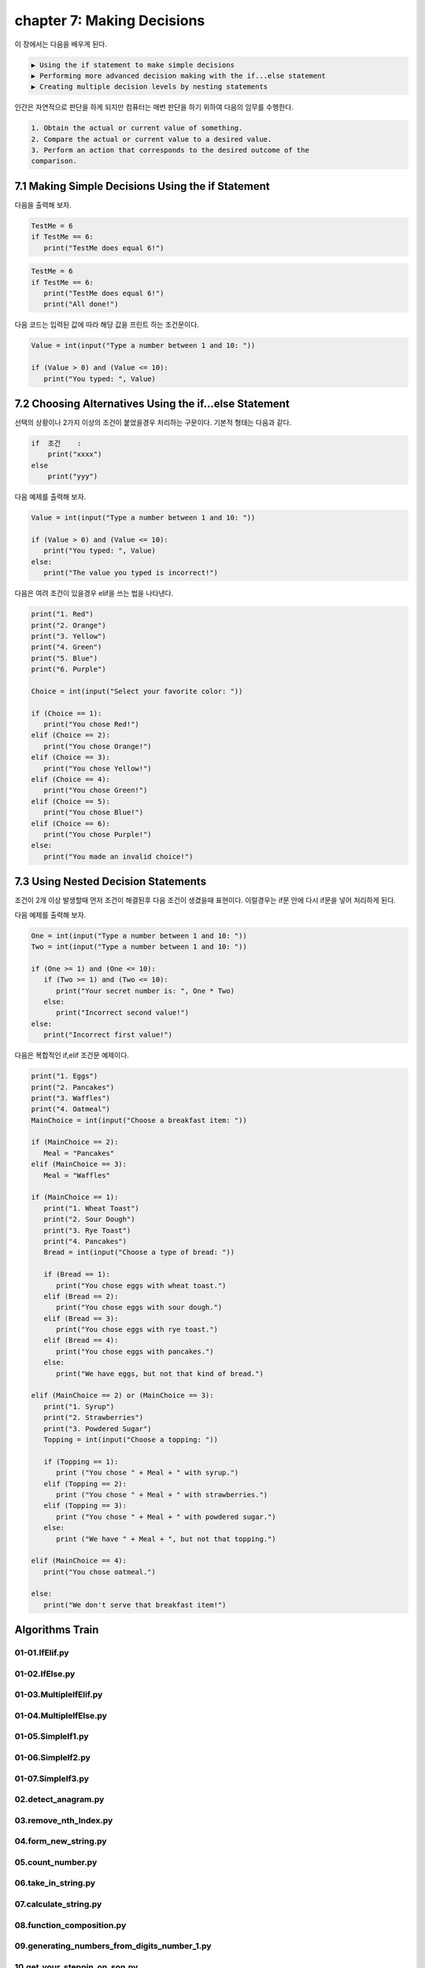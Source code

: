 chapter 7: Making Decisions
==============================

이 장에서는 다음을 배우게 된다.

.. sourcecode:: pycon

    ▶ Using the if statement to make simple decisions
    ▶ Performing more advanced decision making with the if...else statement
    ▶ Creating multiple decision levels by nesting statements


인간은 자연적으로 판단을 하게 되지만 컴퓨터는 매번 판단을 하기 위하여 다음의 임무를 수행한다.

.. sourcecode:: pycon

    1. Obtain the actual or current value of something.
    2. Compare the actual or current value to a desired value.
    3. Perform an action that corresponds to the desired outcome of the
    comparison.




7.1 Making Simple Decisions Using the if Statement
---------------------------------------------------

다음을 출력해 보자.

.. code-block:: python

    TestMe = 6
    if TestMe == 6:
       print("TestMe does equal 6!")


.. code-block:: python


    TestMe = 6
    if TestMe == 6:
       print("TestMe does equal 6!")
       print("All done!")

다음 코드는 입력된 값에 따라 해당 값을 프린트 하는 조건문이다.

.. code-block:: python

    Value = int(input("Type a number between 1 and 10: "))

    if (Value > 0) and (Value <= 10):
       print("You typed: ", Value)



7.2 Choosing Alternatives Using the if...else Statement
---------------------------------------------------------

선택의 상황이나 2가지 이상의 조건이 붙었을경우 처리하는 구문이다.
기본적 형태는 다음과 같다.

.. sourcecode:: pycon

    if  조건    :
        print("xxxx")
    else
        print("yyy")

다음 예제를 출력해 보자.

.. code-block:: python


    Value = int(input("Type a number between 1 and 10: "))

    if (Value > 0) and (Value <= 10):
       print("You typed: ", Value)
    else:
       print("The value you typed is incorrect!")




다음은 여려 조건이 있을경우 elif을 쓰는 법을 나타낸다.


.. code-block:: python

    print("1. Red")
    print("2. Orange")
    print("3. Yellow")
    print("4. Green")
    print("5. Blue")
    print("6. Purple")

    Choice = int(input("Select your favorite color: "))

    if (Choice == 1):
       print("You chose Red!")
    elif (Choice == 2):
       print("You chose Orange!")
    elif (Choice == 3):
       print("You chose Yellow!")
    elif (Choice == 4):
       print("You chose Green!")
    elif (Choice == 5):
       print("You chose Blue!")
    elif (Choice == 6):
       print("You chose Purple!")
    else:
       print("You made an invalid choice!")



7.3 Using Nested Decision Statements
----------------------------------------


조건이 2개 이상 발생할때 먼저 조건이 해결된후 다음 조건이 생겼을때 표현이다.
이럴경우는 if문 안에 다시 if문을 넣어 처리하게 된다.


다음 예제를 출력해 보자.

.. code-block:: python


    One = int(input("Type a number between 1 and 10: "))
    Two = int(input("Type a number between 1 and 10: "))

    if (One >= 1) and (One <= 10):
       if (Two >= 1) and (Two <= 10):
          print("Your secret number is: ", One * Two)
       else:
          print("Incorrect second value!")
    else:
       print("Incorrect first value!")

다음은 복합적인 if,elif 조건문 예제이다.


.. code-block:: python

    print("1. Eggs")
    print("2. Pancakes")
    print("3. Waffles")
    print("4. Oatmeal")
    MainChoice = int(input("Choose a breakfast item: "))

    if (MainChoice == 2):
       Meal = "Pancakes"
    elif (MainChoice == 3):
       Meal = "Waffles"

    if (MainChoice == 1):
       print("1. Wheat Toast")
       print("2. Sour Dough")
       print("3. Rye Toast")
       print("4. Pancakes")
       Bread = int(input("Choose a type of bread: "))

       if (Bread == 1):
          print("You chose eggs with wheat toast.")
       elif (Bread == 2):
          print("You chose eggs with sour dough.")
       elif (Bread == 3):
          print("You chose eggs with rye toast.")
       elif (Bread == 4):
          print("You chose eggs with pancakes.")
       else:
          print("We have eggs, but not that kind of bread.")

    elif (MainChoice == 2) or (MainChoice == 3):
       print("1. Syrup")
       print("2. Strawberries")
       print("3. Powdered Sugar")
       Topping = int(input("Choose a topping: "))

       if (Topping == 1):
          print ("You chose " + Meal + " with syrup.")
       elif (Topping == 2):
          print ("You chose " + Meal + " with strawberries.")
       elif (Topping == 3):
          print ("You chose " + Meal + " with powdered sugar.")
       else:
          print ("We have " + Meal + ", but not that topping.")

    elif (MainChoice == 4):
       print("You chose oatmeal.")

    else:
       print("We don't serve that breakfast item!")


Algorithms Train
--------------------------------------------

01-01.IfElif.py
~~~~~~~~~~~~~~~~~~~~~~~~~~~~~~~~~~~~~~~~~~~~~


01-02.IfElse.py
~~~~~~~~~~~~~~~~~~~~~~~~~~~~~~~~~~~~~~~~~~~~~


01-03.MultipleIfElif.py
~~~~~~~~~~~~~~~~~~~~~~~~~~~~~~~~~~~~~~~~~~~~~


01-04.MultipleIfElse.py
~~~~~~~~~~~~~~~~~~~~~~~~~~~~~~~~~~~~~~~~~~~~~


01-05.SimpleIf1.py
~~~~~~~~~~~~~~~~~~~~~~~~~~~~~~~~~~~~~~~~~~~~~


01-06.SimpleIf2.py
~~~~~~~~~~~~~~~~~~~~~~~~~~~~~~~~~~~~~~~~~~~~~


01-07.SimpleIf3.py
~~~~~~~~~~~~~~~~~~~~~~~~~~~~~~~~~~~~~~~~~~~~~


02.detect_anagram.py
~~~~~~~~~~~~~~~~~~~~~~~~~~~~~~~~~~~~~~~~~~~~~


03.remove_nth_Index.py
~~~~~~~~~~~~~~~~~~~~~~~~~~~~~~~~~~~~~~~~~~~~~


04.form_new_string.py
~~~~~~~~~~~~~~~~~~~~~~~~~~~~~~~~~~~~~~~~~~~~~


05.count_number.py
~~~~~~~~~~~~~~~~~~~~~~~~~~~~~~~~~~~~~~~~~~~~~


06.take_in_string.py
~~~~~~~~~~~~~~~~~~~~~~~~~~~~~~~~~~~~~~~~~~~~~


07.calculate_string.py
~~~~~~~~~~~~~~~~~~~~~~~~~~~~~~~~~~~~~~~~~~~~~


08.function_composition.py
~~~~~~~~~~~~~~~~~~~~~~~~~~~~~~~~~~~~~~~~~~~~~


09.generating_numbers_from_digits_number_1.py
~~~~~~~~~~~~~~~~~~~~~~~~~~~~~~~~~~~~~~~~~~~~~


10.get_your_steppin_on_son.py
~~~~~~~~~~~~~~~~~~~~~~~~~~~~~~~~~~~~~~~~~~~~~


11.grouped_by_commas.py
~~~~~~~~~~~~~~~~~~~~~~~~~~~~~~~~~~~~~~~~~~~~~


12.help_the_bookseller.py
~~~~~~~~~~~~~~~~~~~~~~~~~~~~~~~~~~~~~~~~~~~~~


13.how_much.py
~~~~~~~~~~~~~~~~~~~~~~~~~~~~~~~~~~~~~~~~~~~~~


incrementCipher.py
~~~~~~~~~~~~~~~~~~~~~~~~~~~~~~~~~~~~~~~~~~~~~


isCryptSolution.py
~~~~~~~~~~~~~~~~~~~~~~~~~~~~~~~~~~~~~~~~~~~~~


isIdentityMatrix.py
~~~~~~~~~~~~~~~~~~~~~~~~~~~~~~~~~~~~~~~~~~~~~


isIPv4Address.py
~~~~~~~~~~~~~~~~~~~~~~~~~~~~~~~~~~~~~~~~~~~~~




